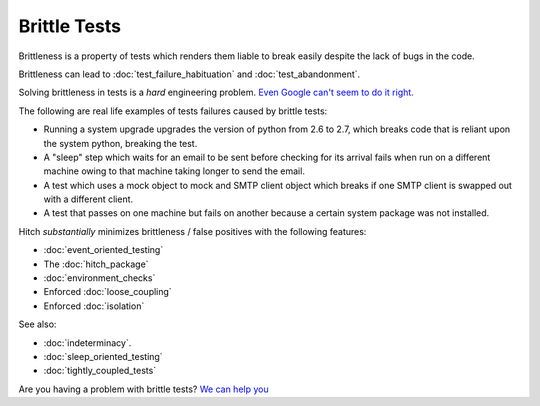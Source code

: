 Brittle Tests
=============

Brittleness is a property of tests which renders them liable to break easily despite the lack of bugs in the code.

Brittleness can lead to :doc:`test_failure_habituation` and :doc:`test_abandonment`.

Solving brittleness in tests is a *hard* engineering problem. `Even Google can't seem to do it right. <http://googletesting.blogspot.ch/2015/04/just-say-no-to-more-end-to-end-tests.html>`_

The following are real life examples of tests failures caused by brittle tests:

* Running a system upgrade upgrades the version of python from 2.6 to 2.7, which breaks code that is reliant upon the system python, breaking the test.
* A "sleep" step which waits for an email to be sent before checking for its arrival fails when run on a different machine owing to that machine taking longer to send the email.
* A test which uses a mock object to mock and SMTP client object which breaks if one SMTP client is swapped out with a different client.
* A test that passes on one machine but fails on another because a certain system package was not installed.

Hitch *substantially* minimizes brittleness / false positives with the following features:

* :doc:`event_oriented_testing`
* The :doc:`hitch_package`
* :doc:`environment_checks`
* Enforced :doc:`loose_coupling`
* Enforced :doc:`isolation`

See also:

* :doc:`indeterminacy`.
* :doc:`sleep_oriented_testing`
* :doc:`tightly_coupled_tests`

Are you having a problem with brittle tests? `We can help you <https://hitchtest.com/consulting.html>`_
